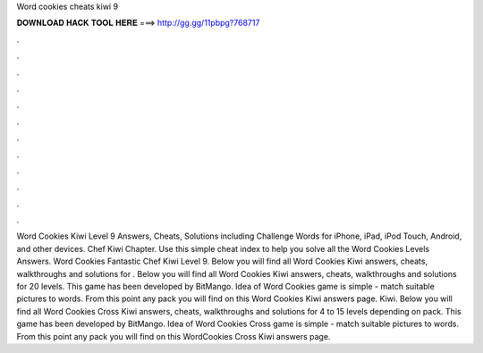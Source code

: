 Word cookies cheats kiwi 9

𝐃𝐎𝐖𝐍𝐋𝐎𝐀𝐃 𝐇𝐀𝐂𝐊 𝐓𝐎𝐎𝐋 𝐇𝐄𝐑𝐄 ===> http://gg.gg/11pbpg?768717

.

.

.

.

.

.

.

.

.

.

.

.

Word Cookies Kiwi Level 9 Answers, Cheats, Solutions including Challenge Words for iPhone, iPad, iPod Touch, Android, and other devices. Chef Kiwi Chapter. Use this simple cheat index to help you solve all the Word Cookies Levels Answers. Word Cookies Fantastic Chef Kiwi Level 9. Below you will find all Word Cookies Kiwi answers, cheats, walkthroughs and solutions for . Below you will find all Word Cookies Kiwi answers, cheats, walkthroughs and solutions for 20 levels. This game has been developed by BitMango. Idea of Word Cookies game is simple - match suitable pictures to words. From this point any pack you will find on this Word Cookies Kiwi answers page. Kiwi. Below you will find all Word Cookies Cross Kiwi answers, cheats, walkthroughs and solutions for 4 to 15 levels depending on pack. This game has been developed by BitMango. Idea of Word Cookies Cross game is simple - match suitable pictures to words. From this point any pack you will find on this WordCookies Cross Kiwi answers page.